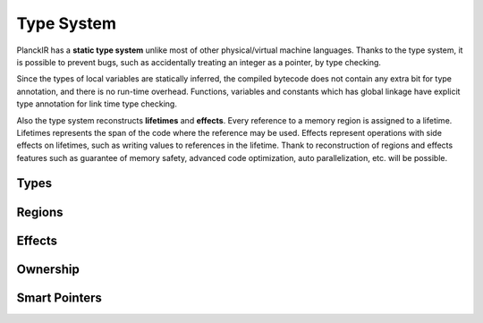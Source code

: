 ===========
Type System
===========

PlanckIR has a **static type system** unlike most of other physical/virtual machine languages.
Thanks to the type system, it is possible to prevent bugs, such as accidentally treating an
integer as a pointer, by type checking.

Since the types of local variables are statically inferred, the compiled bytecode does not
contain any extra bit for type annotation, and there is no run-time overhead.
Functions, variables and constants which has global linkage have explicit type annotation
for link time type checking.

Also the type system reconstructs **lifetimes** and **effects**.
Every reference to a memory region is assigned to a lifetime.
Lifetimes represents the span of the code where the reference may be used. 
Effects represent operations with side effects on lifetimes, such as writing values to references
in the lifetime. Thank to reconstruction of regions and effects features such as
guarantee of memory safety, advanced code optimization, auto parallelization, etc.
will be possible.

Types
=====

Regions
=======

Effects
=======

Ownership
=========

Smart Pointers
==============

